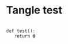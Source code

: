 #+PROPERTY: header-args :session t3400.local :async t :exports both :tangle yes :comments both

* Tangle test

#+BEGIN_SRC ipython :tangle yes :results output drawer

  def test():
     return 0

#+END_SRC

#+RESULTS:
:RESULTS:
0 - a1a0d79b-01ac-4d14-9606-fb0c22597a6f
:END:
